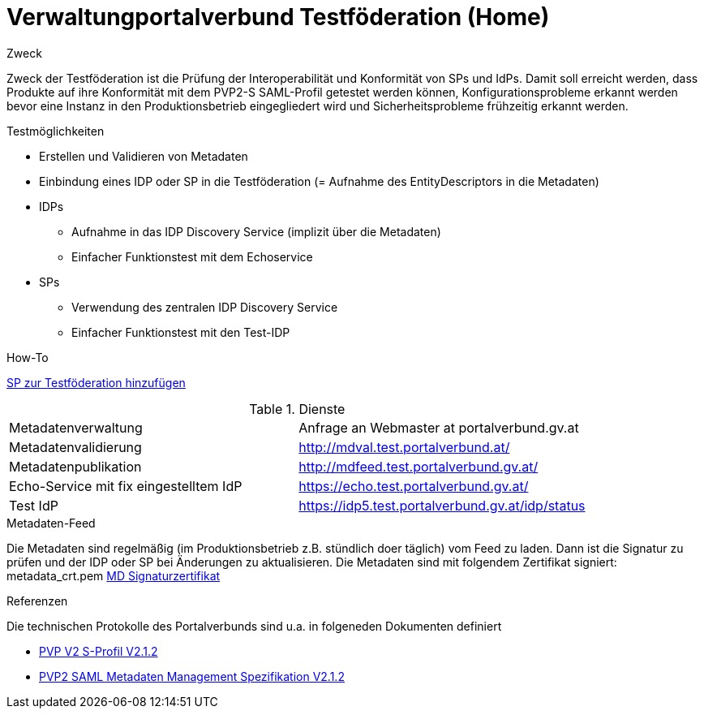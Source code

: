 = Verwaltungportalverbund Testföderation (Home)

.Zweck
Zweck der Testföderation ist die Prüfung der Interoperabilität und Konformität von SPs und IdPs.
Damit soll erreicht werden, dass Produkte auf ihre Konformität mit dem PVP2-S SAML-Profil
getestet werden können, Konfigurationsprobleme erkannt werden bevor eine Instanz in den
Produktionsbetrieb eingegliedert wird und Sicherheitsprobleme frühzeitig erkannt werden.

.Testmöglichkeiten

* Erstellen und Validieren von Metadaten
* Einbindung eines IDP oder SP in die Testföderation (= Aufnahme des EntityDescriptors in die Metadaten)
* IDPs
  ** Aufnahme in das IDP Discovery Service (implizit über die Metadaten)
  ** Einfacher Funktionstest mit dem Echoservice
* SPs
  ** Verwendung des zentralen IDP Discovery Service
  ** Einfacher Funktionstest mit den Test-IDP

.How-To
link:how-to-SP.html[SP zur Testföderation hinzufügen]


.Dienste

|====================
|Metadatenverwaltung | Anfrage an Webmaster at portalverbund.gv.at
|Metadatenvalidierung | http://mdval.test.portalverbund.at/
|Metadatenpublikation |http://mdfeed.test.portalverbund.gv.at/
|Echo-Service mit fix eingestelltem IdP | https://echo.test.portalverbund.gv.at/
//|Echo-Service mit zentralem Discovery Service | https://sp3.test.portalverbund.gv.at/
//|Echo-Service mit embedded Discovery Service | https://sp5.test.portalverbund.gv.at/
|Test IdP | https://idp5.test.portalverbund.gv.at/idp/status
|====================

.Metadaten-Feed

Die Metadaten sind regelmäßig (im Produktionsbetrieb z.B. stündlich doer täglich) vom 
Feed zu laden. Dann ist die Signatur zu prüfen und der IDP oder SP bei Änderungen zu 
aktualisieren. Die Metadaten sind mit folgendem Zertifikat signiert:
metadata_crt.pem
link:files/metadata_crt.pem[MD Signaturzertifikat]


.Referenzen
Die technischen Protokolle des Portalverbunds sind u.a. in folgeneden Dokumenten definiert

++++
<ul>
<li>
<p>
<a href="http://reference.e-government.gv.at/fileadmin/user_upload/PVP2-S-Profil_2-1-2_20150601.pdf">PVP V2 S-Profil V2.1.2</a>
</p>
</li>
<li>
<p>
<a href="http://reference.e-government.gv.at/fileadmin/user_upload/PVP2-S-MD_2-1-2_20150601.pdf">PVP2 SAML Metadaten Management Spezifikation V2.1.2</a>
</p>
</li>
</ul>
++++
